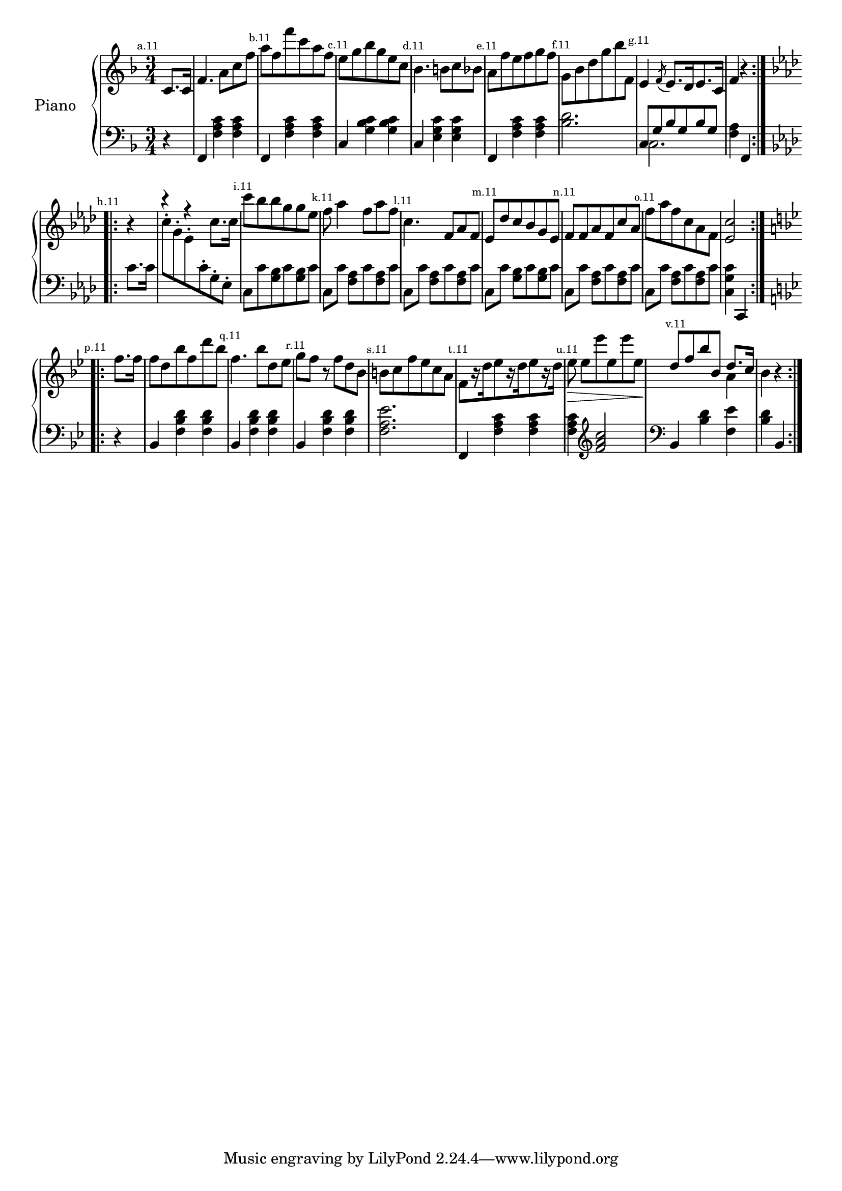 
%
% get it as pdf
%
righthand = \new Staff =
"1" {
\time 3/4
\set Score.tempoHideNote = ##t
\tempo 4 = 120
\clef "treble"
    \partial 4 
  \key f \major 
% start repeat
\repeat volta 2 
{
% s64

s64
\mark \markup { \teeny { "a.11" } }c'8. [c'16 ]  |
f'4. a'8 [c''8 f''8 ]  |
\mark \markup { \teeny { "b.11" } }a''8 [f''8 f'''8 c'''8 a''8 f''8 ]  |
\mark \markup { \teeny { "c.11" } }e''8 [g''8 bes''8 g''8 e''8 c''8 ]  |
\mark \markup { \teeny { "d.11" } }bes'4. b'8 [c''8 bes'8 ]  |
\mark \markup { \teeny { "e.11" } }a'8 [f''8 e''8 f''8 g''8 f''8 ]  |
\mark \markup { \teeny { "f.11" } }g'8 [bes'8 d''8 g''8 bes''8 f'8 ]  |
\mark \markup { \teeny { "g.11" } }e'4  \acciaccatura f'8 e'8. [d'16 e'8. c'16 ]  |
f'4  r4  |

}
% ending repeat

% start repeat
\repeat volta 2 
{
% s64
\key f \minor \mark \markup { \teeny { "h.11" } } r4  |
<<{ r4  r4 } \\ { s2 c''8. [c''16 ] }>> |
\mark \markup { \teeny { "i.11" } }c'''8 [bes''8 bes''8 g''8 g''8 es''8 ]  |
\mark \markup { \teeny { "k.11" } }f''8 aes''4 f''8 [aes''8 f''8 ]  |
\mark \markup { \teeny { "l.11" } }c''4. f'8 [aes'8 f'8 ]  |
\mark \markup { \teeny { "m.11" } }es'8 [des''8 c''8 bes'8 g'8 es'8 ]  |
\mark \markup { \teeny { "n.11" } }f'8 [f'8 aes'8 f'8 c''8 aes'8 ]  |
\mark \markup { \teeny { "o.11" } }f''8 [aes''8 f''8 c''8 aes'8 f'8 ]  |
 < c'' es'  >2  |

}
% ending repeat

% start repeat
\repeat volta 2 
{
% s64
\key bes \major \mark \markup { \teeny { "p.11" } }f''8. [f''16 ]  |
f''8 [d''8 bes''8 f''8 d'''8 bes''8 ]  |
\mark \markup { \teeny { "q.11" } }f''4. bes''8 [d''8 es''8 ]  |
\mark \markup { \teeny { "r.11" } }g''8 [f''8 ]  r8 f''8 [d''8 bes'8 ]  |
\mark \markup { \teeny { "s.11" } }b'8 [c''8 f''8 es''8 c''8 a'8 ]  |
\mark \markup { \teeny { "t.11" } }f'8 [ r16 d''16 es''8  r16 d''16 es''8  r16 d''16 ]  |
\mark \markup { \teeny { "u.11" } }es''8\>  es''8 [es'''8 es''8 es'''8 es''8\!  ]  |
\mark \markup { \teeny { "v.11" } }<<{d''8 [f''8 bes''8 bes'8 ] d''8. [c''16 ] } \\ { s2 a'4 }>> |
bes'4  r4  |

}
% ending repeat
}
lefthand = \new Staff =
"2" {
\time 3/4
\clef "bass"
    \partial 4 
  \key f \major 
% start repeat
\repeat volta 2 
{
% s64

s64
 r4  |
f,4  < c' a f  >4  < c' a f  >4  |
f,4  < c' a f  >4  < c' a f  >4  |
c4  < c' bes g  >4  < c' bes g  >4  |
c4  < e g c'  >4  < e g c'  >4  |
f,4  < c' a f  >4  < c' a f  >4  |
 < d' bes  >2.  |
<<{c8 [g8 bes8 g8 bes8 g8 ] } \\ {c2. }>> |
 < a f  >4 f,4  |

}
% ending repeat

% start repeat
\repeat volta 2 
{
% s64
\key f \minor c'8. [c'16 ]  |
\change Staff = "1" c''8-. [\change Staff = "1" g'8-. \change Staff = "1" es'8-. \change Staff = "2" c'8-. g8-. es8-. ]  |
c8 [c'8  < bes g  >8 c'8  < bes g  >8 c'8 ]  |
c8 [c'8 ]  < aes f  >8 [c'8  < aes f  >8 c'8 ]  |
c8 [c'8 ]  < aes f  >8 [c'8  < aes f  >8 c'8 ]  |
c8 [c'8 ]  < bes g  >8 [c'8  < bes g  >8 c'8 ]  |
c8 [c'8 ]  < aes f  >8 [c'8  < aes f  >8 c'8 ]  |
c8 [c'8 ]  < aes f  >8 [c'8  < aes f  >8 c'8 ]  |
 < c' g c  >4 c,4  |

}
% ending repeat

% start repeat
\repeat volta 2 
{
% s64
\key bes \major  r4  |
bes,4  < d' bes f  >4  < d' bes f  >4  |
bes,4  < d' bes f  >4  < d' bes f  >4  |
bes,4  < d' bes f  >4  < d' bes f  >4  |
 < es' a f  >2.  |
f,4  < c' a f  >4  < c' a f  >4  |
 < c' a f  >4 
\clef "treble"  < c'' a' f'  >2 
\clef "bass"  |
bes,4  < d' bes  >4  < es' f  >4  |
 < d' bes  >4 bes,4  |

}
% ending repeat
}


\score {
\new PianoStaff
    <<
    \set PianoStaff.instrumentName = #"Piano  " 
    \righthand
    \lefthand
    >>
  \layout {}
}

\score {
\new PianoStaff
    \unfoldRepeats
    <<
    \set PianoStaff.instrumentName = #"Piano  " 
    \righthand
    \lefthand
    >>
    \midi {
    midiMinimumVolume = #0.5
    midiMaximumVolume = #0.9
    }
}

